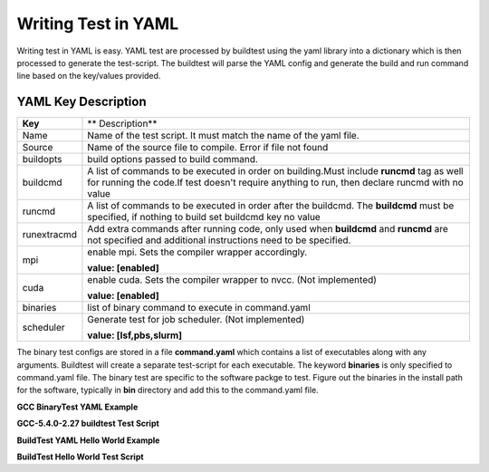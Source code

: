 .. _Writing_Test_In_YAML:


Writing Test in YAML
====================

Writing test in YAML is easy. YAML test are processed by buildtest using the 
yaml library into a dictionary which is then processed to generate the test-script.
The buildtest will parse the YAML config and generate the build and run command line
based on the key/values provided.  


YAML Key Description
--------------------

+---------------+--------------------------------------------------------------------+
| **Key**       |                        ** Description**                            |
+---------------+--------------------------------------------------------------------+        
| Name          | Name of the test script. It must match the name of the yaml file.  |
+---------------+--------------------------------------------------------------------+        
| Source        | Name of the source file to compile. Error if file not found        |
+---------------+--------------------------------------------------------------------+
| buildopts     | build options passed to build command.                             |
+---------------+--------------------------------------------------------------------+
| buildcmd      | A list of commands to be executed in order on building.Must include|
|               | **runcmd** tag as well for running the code.If test doesn't require|
|               | anything to run, then declare runcmd with no value                 |
+---------------+--------------------------------------------------------------------+
| runcmd        | A list of commands to be executed in order after the buildcmd. The |
|               | **buildcmd** must be specified, if nothing to build set buildcmd   |
|               | key no value                                                       | 
+---------------+--------------------------------------------------------------------+
| runextracmd   | Add extra commands after running code, only used when **buildcmd** | 
|               | and **runcmd** are not specified and additional instructions need  |
|               | to be specified.                                                   |
+---------------+--------------------------------------------------------------------+
| mpi           | enable mpi. Sets the compiler wrapper accordingly.                 | 
|               |                                                                    |
|               | **value: [enabled]**                                               |
+---------------+--------------------------------------------------------------------+
| cuda          | enable cuda. Sets the compiler wrapper to nvcc. (Not implemented)  | 
|               |                                                                    |
|               | **value: [enabled]**                                               |
+---------------+--------------------------------------------------------------------+
| binaries      | list of binary command to execute in command.yaml                  |
+---------------+--------------------------------------------------------------------+
| scheduler     | Generate test for job scheduler. (Not implemented)                 |
|               |                                                                    |
|               | **value: [lsf,pbs,slurm]**                                         | 
+---------------+--------------------------------------------------------------------+


The binary test configs are stored in a file **command.yaml** which contains a 
list of executables along with any arguments. Buildtest will create a separate 
test-script for each executable. The keyword **binaries** is only specified to
command.yaml file. The binary test are specific to the software packge to test. 
Figure out the binaries in the install path for the software, typically in 
**bin** directory and add this to the command.yaml file.

**GCC BinaryTest YAML Example** 

.. program-output:: cat scripts/command.yaml


**GCC-5.4.0-2.27 buildtest Test Script**

.. program-output:: cat scripts/gcc.sh

**BuildTest YAML Hello World Example**

.. program-output:: cat scripts/hello.c.yaml

**BuildTest Hello World Test Script** 

.. program-output:: cat scripts/hello.c.sh

